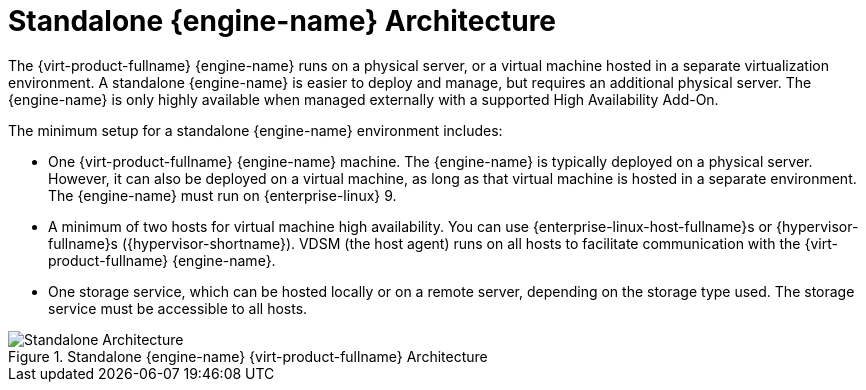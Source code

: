 :_content-type: CONCEPT
[id='Standalone_Manager_Architecture_{context}']
= Standalone {engine-name} Architecture

The {virt-product-fullname} {engine-name} runs on a physical server, or a virtual machine hosted in a separate virtualization environment. A standalone {engine-name} is easier to deploy and manage, but requires an additional physical server. The {engine-name} is only highly available when managed externally with a supported High Availability Add-On.

The minimum setup for a standalone {engine-name} environment includes:

* One {virt-product-fullname} {engine-name} machine. The {engine-name} is typically deployed on a physical server. However, it can also be deployed on a virtual machine, as long as that virtual machine is hosted in a separate environment. The {engine-name} must run on {enterprise-linux} 9.

* A minimum of two hosts for virtual machine high availability. You can use {enterprise-linux-host-fullname}s or {hypervisor-fullname}s ({hypervisor-shortname}). VDSM (the host agent) runs on all hosts to facilitate communication with the {virt-product-fullname} {engine-name}.

* One storage service, which can be hosted locally or on a remote server, depending on the storage type used. The storage service must be accessible to all hosts.

.Standalone {engine-name} {virt-product-fullname} Architecture
image::common/images/RHV_STANDARD_ARCHITECTURE1.png[Standalone Architecture]
